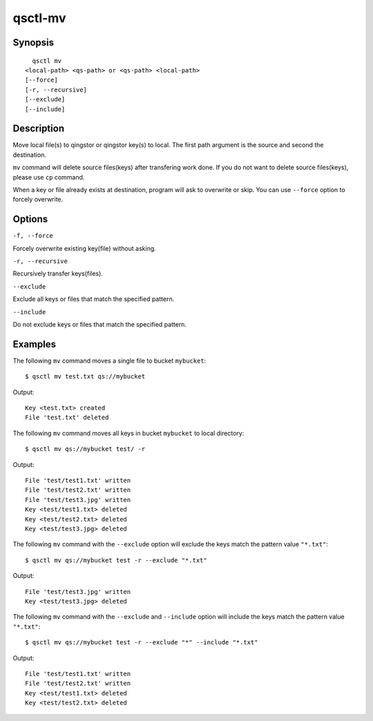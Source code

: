 .. _qsctl-mv:


********
qsctl-mv
********

========
Synopsis
========

::

      qsctl mv
    <local-path> <qs-path> or <qs-path> <local-path>
    [--force]
    [-r, --recursive]
    [--exclude]
    [--include]

===========
Description
===========

Move local file(s) to qingstor or qingstor key(s) to local. The first path
argument is the source and second the destination.

``mv`` command will delete source files(keys) after transfering work done.
If you do not want to delete source files(keys), please use ``cp`` command.

When a key or file already exists at destination, program will ask to
overwrite or skip. You can use ``--force`` option to forcely overwrite.

=======
Options
=======

``-f, --force``

Forcely overwrite existing key(file) without asking.

``-r, --recursive``

Recursively transfer keys(files).

``--exclude``

Exclude all keys or files that match the specified pattern.

``--include``

Do not exclude keys or files that match the specified pattern.

========
Examples
========

The following ``mv`` command moves a single file to bucket ``mybucket``::

    $ qsctl mv test.txt qs://mybucket

Output::

    Key <test.txt> created
    File 'test.txt' deleted

The following ``mv`` command moves all keys in bucket ``mybucket`` to local
directory::

    $ qsctl mv qs://mybucket test/ -r

Output::

    File 'test/test1.txt' written
    File 'test/test2.txt' written
    File 'test/test3.jpg' written
    Key <test/test1.txt> deleted
    Key <test/test2.txt> deleted
    Key <test/test3.jpg> deleted

The following ``mv`` command with the ``--exclude`` option will exclude the keys
match the pattern value ``"*.txt"``::

    $ qsctl mv qs://mybucket test -r --exclude "*.txt"

Output::

    File 'test/test3.jpg' written
    Key <test/test3.jpg> deleted

The following ``mv`` command with the ``--exclude`` and ``--include`` option
will include the keys match the pattern value ``"*.txt"``::

    $ qsctl mv qs://mybucket test -r --exclude "*" --include "*.txt"

Output::

    File 'test/test1.txt' written
    File 'test/test2.txt' written
    Key <test/test1.txt> deleted
    Key <test/test2.txt> deleted
